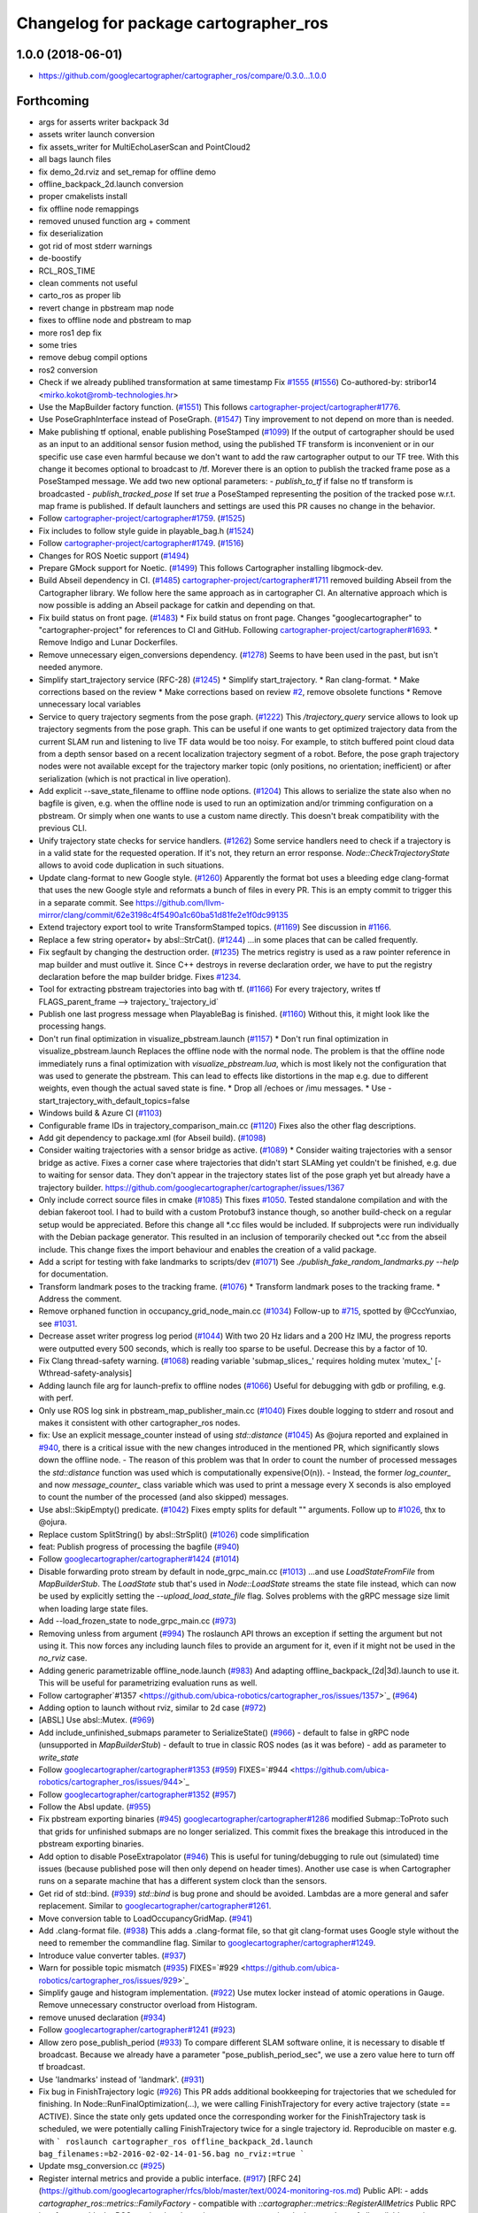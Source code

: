 ^^^^^^^^^^^^^^^^^^^^^^^^^^^^^^^^^^^^^^
Changelog for package cartographer_ros
^^^^^^^^^^^^^^^^^^^^^^^^^^^^^^^^^^^^^^

1.0.0 (2018-06-01)
----------------------
* https://github.com/googlecartographer/cartographer_ros/compare/0.3.0...1.0.0

Forthcoming
-----------
* args for asserts writer backpack 3d
* assets writer launch conversion
* fix assets_writer for MultiEchoLaserScan and PointCloud2
* all bags launch files
* fix demo_2d.rviz and set_remap for offline demo
* offline_backpack_2d.launch conversion
* proper cmakelists install
* fix offline node remappings
* removed unused function arg + comment
* fix deserialization
* got rid of most stderr warnings
* de-boostify
* RCL_ROS_TIME
* clean comments not useful
* carto_ros as proper lib
* revert change in pbstream map node
* fixes to offline node and pbstream to map
* more ros1 dep fix
* some tries
* remove debug compil options
* ros2 conversion
* Check if we already publihed transformation at same timestamp Fix `#1555 <https://github.com/ubica-robotics/cartographer_ros/issues/1555>`_ (`#1556 <https://github.com/ubica-robotics/cartographer_ros/issues/1556>`_)
  Co-authored-by: stribor14 <mirko.kokot@romb-technologies.hr>
* Use the MapBuilder factory function. (`#1551 <https://github.com/ubica-robotics/cartographer_ros/issues/1551>`_)
  This follows `cartographer-project/cartographer#1776 <https://github.com/cartographer-project/cartographer/issues/1776>`_.
* Use PoseGraphInterface instead of PoseGraph. (`#1547 <https://github.com/ubica-robotics/cartographer_ros/issues/1547>`_)
  Tiny improvement to not depend on more than is needed.
* Make publishing tf optional, enable publishing PoseStamped (`#1099 <https://github.com/ubica-robotics/cartographer_ros/issues/1099>`_)
  If the output of cartographer should be used as an input to an additional sensor fusion method,
  using the published TF transform is inconvenient or in our specific use case even harmful
  because we don't want to add the raw cartographer output to our TF tree.
  With this change it becomes optional to broadcast to /tf.
  Morever there is an option to publish the tracked frame pose as a PoseStamped message.
  We add two new optional parameters:
  - `publish_to_tf` if false no tf transform is broadcasted
  -  `publish_tracked_pose` If set `true` a PoseStamped representing the position of the
  tracked pose w.r.t. map frame is published.
  If default launchers and settings are used this PR causes no change in the behavior.
* Follow `cartographer-project/cartographer#1759 <https://github.com/cartographer-project/cartographer/issues/1759>`_. (`#1525 <https://github.com/ubica-robotics/cartographer_ros/issues/1525>`_)
* Fix includes to follow style guide in playable_bag.h (`#1524 <https://github.com/ubica-robotics/cartographer_ros/issues/1524>`_)
* Follow `cartographer-project/cartographer#1749 <https://github.com/cartographer-project/cartographer/issues/1749>`_. (`#1516 <https://github.com/ubica-robotics/cartographer_ros/issues/1516>`_)
* Changes for ROS Noetic support (`#1494 <https://github.com/ubica-robotics/cartographer_ros/issues/1494>`_)
* Prepare GMock support for Noetic. (`#1499 <https://github.com/ubica-robotics/cartographer_ros/issues/1499>`_)
  This follows Cartographer installing libgmock-dev.
* Build Abseil dependency in CI. (`#1485 <https://github.com/ubica-robotics/cartographer_ros/issues/1485>`_)
  `cartographer-project/cartographer#1711 <https://github.com/cartographer-project/cartographer/issues/1711>`_ removed
  building Abseil from the Cartographer library.
  We follow here the same approach as in
  cartographer CI.
  An alternative approach which is now possible is
  adding an Abseil package for catkin and depending
  on that.
* Fix build status on front page. (`#1483 <https://github.com/ubica-robotics/cartographer_ros/issues/1483>`_)
  * Fix build status on front page.
  Changes "googlecartographer" to "cartographer-project"
  for references to CI and GitHub.
  Following `cartographer-project/cartographer#1693 <https://github.com/cartographer-project/cartographer/issues/1693>`_.
  * Remove Indigo and Lunar Dockerfiles.
* Remove unnecessary eigen_conversions dependency. (`#1278 <https://github.com/ubica-robotics/cartographer_ros/issues/1278>`_)
  Seems to have been used in the past, but isn't needed anymore.
* Simplify start_trajectory service (RFC-28) (`#1245 <https://github.com/ubica-robotics/cartographer_ros/issues/1245>`_)
  * Simplify start_trajectory.
  * Ran clang-format.
  * Make corrections based on the review
  * Make corrections based on review `#2 <https://github.com/ubica-robotics/cartographer_ros/issues/2>`_, remove obsolete functions
  * Remove unnecessary local variables
* Service to query trajectory segments from the pose graph. (`#1222 <https://github.com/ubica-robotics/cartographer_ros/issues/1222>`_)
  This `/trajectory_query` service allows to look up trajectory segments
  from the pose graph.
  This can be useful if one wants to get optimized trajectory data from
  the current SLAM run and listening to live TF data would be too noisy.
  For example, to stitch buffered point cloud data from a depth sensor
  based on a recent localization trajectory segment of a robot.
  Before, the pose graph trajectory nodes were not available except for
  the trajectory marker topic (only positions, no orientation; inefficient)
  or after serialization (which is not practical in live operation).
* Add explicit --save_state_filename to offline node options. (`#1204 <https://github.com/ubica-robotics/cartographer_ros/issues/1204>`_)
  This allows to serialize the state also when no bagfile is given, e.g.
  when the offline node is used to run an optimization and/or trimming
  configuration on a pbstream. Or simply when one wants to use a custom
  name directly. This doesn't break compatibility with the previous CLI.
* Unify trajectory state checks for service handlers. (`#1262 <https://github.com/ubica-robotics/cartographer_ros/issues/1262>`_)
  Some service handlers need to check if a trajectory is in a valid
  state for the requested operation. If it's not, they return an error
  response.
  `Node::CheckTrajectoryState` allows to avoid code duplication in such
  situations.
* Update clang-format to new Google style. (`#1260 <https://github.com/ubica-robotics/cartographer_ros/issues/1260>`_)
  Apparently the format bot uses a bleeding edge clang-format that uses
  the new Google style and reformats a bunch of files in every PR. This is
  an empty commit to trigger this in a separate commit.
  See https://github.com/llvm-mirror/clang/commit/62e3198c4f5490a1c60ba51d81fe2e1f0dc99135
* Extend trajectory export tool to write TransformStamped topics. (`#1169 <https://github.com/ubica-robotics/cartographer_ros/issues/1169>`_)
  See discussion in `#1166 <https://github.com/ubica-robotics/cartographer_ros/issues/1166>`_.
* Replace a few string operator+ by absl::StrCat(). (`#1244 <https://github.com/ubica-robotics/cartographer_ros/issues/1244>`_)
  ...in some places that can be called frequently.
* Fix segfault by changing the destruction order. (`#1235 <https://github.com/ubica-robotics/cartographer_ros/issues/1235>`_)
  The metrics registry is used as a raw pointer reference in map builder
  and must outlive it.
  Since C++ destroys in reverse declaration order, we have to put the
  registry declaration before the map builder bridge.
  Fixes `#1234 <https://github.com/ubica-robotics/cartographer_ros/issues/1234>`_.
* Tool for extracting pbstream trajectories into bag with tf. (`#1166 <https://github.com/ubica-robotics/cartographer_ros/issues/1166>`_)
  For every trajectory, writes tf
  FLAGS_parent_frame --> trajectory\_`trajectory_id`
* Publish one last progress message when PlayableBag is finished. (`#1160 <https://github.com/ubica-robotics/cartographer_ros/issues/1160>`_)
  Without this, it might look like the processing hangs.
* Don't run final optimization in visualize_pbstream.launch (`#1157 <https://github.com/ubica-robotics/cartographer_ros/issues/1157>`_)
  * Don't run final optimization in visualize_pbstream.launch
  Replaces the offline node with the normal node.
  The problem is that the offline node immediately runs a final
  optimization with `visualize_pbstream.lua`, which is most likely not the
  configuration that was used to generate the pbstream. This can lead to
  effects like distortions in the map e.g. due to different weights, even
  though the actual saved state is fine.
  * Drop all /echoes or /imu messages.
  * Use -start_trajectory_with_default_topics=false
* Windows build & Azure CI (`#1103 <https://github.com/ubica-robotics/cartographer_ros/issues/1103>`_)
* Configurable frame IDs in trajectory_comparison_main.cc (`#1120 <https://github.com/ubica-robotics/cartographer_ros/issues/1120>`_)
  Fixes also the other flag descriptions.
* Add git dependency to package.xml (for Abseil build). (`#1098 <https://github.com/ubica-robotics/cartographer_ros/issues/1098>`_)
* Consider waiting trajectories with a sensor bridge as active. (`#1089 <https://github.com/ubica-robotics/cartographer_ros/issues/1089>`_)
  * Consider waiting trajectories with a sensor bridge as active.
  Fixes a corner case where trajectories that didn't start SLAMing yet
  couldn't be finished, e.g. due to waiting for sensor data. They don't
  appear in the trajectory states list of the pose graph yet but already
  have a trajectory builder.
  https://github.com/googlecartographer/cartographer/issues/1367
* Only include correct source files in cmake (`#1085 <https://github.com/ubica-robotics/cartographer_ros/issues/1085>`_)
  This fixes `#1050 <https://github.com/ubica-robotics/cartographer_ros/issues/1050>`_. Tested standalone compilation and with the debian fakeroot tool. I had to build with a custom Protobuf3 instance though, so another build-check on a regular setup would be appreciated.
  Before this change all *.cc files would be included. If subprojects
  were run individually with the Debian package generator. This resulted in an
  inclusion of temporarily checked out *.cc from the abseil include. This
  change fixes the import behaviour and enables the creation of a valid
  package.
* Add a script for testing with fake landmarks to scripts/dev (`#1071 <https://github.com/ubica-robotics/cartographer_ros/issues/1071>`_)
  See `./publish_fake_random_landmarks.py --help` for documentation.
* Transform landmark poses to the tracking frame. (`#1076 <https://github.com/ubica-robotics/cartographer_ros/issues/1076>`_)
  * Transform landmark poses to the tracking frame.
  * Address the comment.
* Remove orphaned function in occupancy_grid_node_main.cc (`#1034 <https://github.com/ubica-robotics/cartographer_ros/issues/1034>`_)
  Follow-up to `#715 <https://github.com/ubica-robotics/cartographer_ros/issues/715>`_, spotted by @CccYunxiao, see `#1031 <https://github.com/ubica-robotics/cartographer_ros/issues/1031>`_.
* Decrease asset writer progress log period (`#1044 <https://github.com/ubica-robotics/cartographer_ros/issues/1044>`_)
  With two 20 Hz lidars and a 200 Hz IMU, the progress reports were outputted every 500 seconds, which is really too sparse to be useful. Decrease this by a factor of 10.
* Fix Clang thread-safety warning. (`#1068 <https://github.com/ubica-robotics/cartographer_ros/issues/1068>`_)
  reading variable 'submap_slices\_' requires holding mutex 'mutex\_' [-Wthread-safety-analysis]
* Adding launch file arg for launch-prefix to offline nodes (`#1066 <https://github.com/ubica-robotics/cartographer_ros/issues/1066>`_)
  Useful for debugging with gdb or profiling, e.g. with perf.
* Only use ROS log sink in pbstream_map_publisher_main.cc (`#1040 <https://github.com/ubica-robotics/cartographer_ros/issues/1040>`_)
  Fixes double logging to stderr and rosout and makes it consistent with other
  cartographer_ros nodes.
* fix: Use an explicit message_counter instead of using `std::distance` (`#1045 <https://github.com/ubica-robotics/cartographer_ros/issues/1045>`_)
  As @ojura reported and explained in `#940 <https://github.com/ubica-robotics/cartographer_ros/issues/940>`_, there is a critical issue with the new changes introduced in the mentioned PR, which significantly slows down the offline node.
  - The reason of this problem was that In order to count the number of processed messages the `std::distance` function was used which is computationally expensive(O(n)).
  - Instead, the former `log_counter\_` and now `message_counter\_` class variable which was used to print a message every X seconds is also employed to count the number of the processed (and also skipped) messages.
* Use absl::SkipEmpty() predicate. (`#1042 <https://github.com/ubica-robotics/cartographer_ros/issues/1042>`_)
  Fixes empty splits for default "" arguments. Follow up to `#1026 <https://github.com/ubica-robotics/cartographer_ros/issues/1026>`_, thx to @ojura.
* Replace custom SplitString() by absl::StrSplit() (`#1026 <https://github.com/ubica-robotics/cartographer_ros/issues/1026>`_)
  code simplification
* feat: Publish progress of processing the bagfile (`#940 <https://github.com/ubica-robotics/cartographer_ros/issues/940>`_)
* Follow `googlecartographer/cartographer#1424 <https://github.com/googlecartographer/cartographer/issues/1424>`_ (`#1014 <https://github.com/ubica-robotics/cartographer_ros/issues/1014>`_)
* Disable forwarding proto stream by default in node_grpc_main.cc (`#1013 <https://github.com/ubica-robotics/cartographer_ros/issues/1013>`_)
  ...and use `LoadStateFromFile` from `MapBuilderStub`. The `LoadState` stub
  that's used in `Node::LoadState` streams the state file instead, which can now
  be used by explicitly setting the `--upload_load_state_file` flag.
  Solves problems with the gRPC message size limit when loading large state files.
* Add --load_frozen_state to node_grpc_main.cc (`#973 <https://github.com/ubica-robotics/cartographer_ros/issues/973>`_)
* Removing unless from argument (`#994 <https://github.com/ubica-robotics/cartographer_ros/issues/994>`_)
  The roslaunch API throws an exception if setting the argument but not using it.
  This now forces any including launch files to provide an argument for it, even if it might not be used in the `no_rviz` case.
* Adding generic parametrizable offline_node.launch (`#983 <https://github.com/ubica-robotics/cartographer_ros/issues/983>`_)
  And adapting offline_backpack\_(2d|3d).launch to use it.
  This will be useful for parametrizing evaluation runs as well.
* Follow cartographer`#1357 <https://github.com/ubica-robotics/cartographer_ros/issues/1357>`_ (`#964 <https://github.com/ubica-robotics/cartographer_ros/issues/964>`_)
* Adding option to launch without rviz, similar to 2d case (`#972 <https://github.com/ubica-robotics/cartographer_ros/issues/972>`_)
* [ABSL] Use absl::Mutex. (`#969 <https://github.com/ubica-robotics/cartographer_ros/issues/969>`_)
* Add include_unfinished_submaps parameter to SerializeState() (`#966 <https://github.com/ubica-robotics/cartographer_ros/issues/966>`_)
  - default to false in gRPC node (unsupported in `MapBuilderStub`)
  - default to true in classic ROS nodes (as it was before)
  - add as parameter to `write_state`
* Follow `googlecartographer/cartographer#1353 <https://github.com/googlecartographer/cartographer/issues/1353>`_ (`#959 <https://github.com/ubica-robotics/cartographer_ros/issues/959>`_)
  FIXES=`#944 <https://github.com/ubica-robotics/cartographer_ros/issues/944>`_
* Follow `googlecartographer/cartographer#1352 <https://github.com/googlecartographer/cartographer/issues/1352>`_ (`#957 <https://github.com/ubica-robotics/cartographer_ros/issues/957>`_)
* Follow the Absl update. (`#955 <https://github.com/ubica-robotics/cartographer_ros/issues/955>`_)
* Fix pbstream exporting binaries (`#945 <https://github.com/ubica-robotics/cartographer_ros/issues/945>`_)
  `googlecartographer/cartographer#1286 <https://github.com/googlecartographer/cartographer/issues/1286>`_ modified Submap::ToProto such that grids for unfinished submaps are no longer serialized. This commit fixes the breakage this introduced in the pbstream exporting binaries.
* Add option to disable PoseExtrapolator (`#946 <https://github.com/ubica-robotics/cartographer_ros/issues/946>`_)
  This is useful for tuning/debugging to rule out (simulated) time issues
  (because published pose will then only depend on header times).
  Another use case is when Cartographer runs on a separate machine
  that has a different system clock than the sensors.
* Get rid of std::bind. (`#939 <https://github.com/ubica-robotics/cartographer_ros/issues/939>`_)
  `std::bind` is bug prone and should be avoided.
  Lambdas are a more general and safer replacement.
  Similar to `googlecartographer/cartographer#1261 <https://github.com/googlecartographer/cartographer/issues/1261>`_.
* Move conversion table to LoadOccupancyGridMap. (`#941 <https://github.com/ubica-robotics/cartographer_ros/issues/941>`_)
* Add .clang-format file. (`#938 <https://github.com/ubica-robotics/cartographer_ros/issues/938>`_)
  This adds a .clang-format file, so that git clang-format uses
  Google style without the need to remember the commandline flag.
  Similar to `googlecartographer/cartographer#1249 <https://github.com/googlecartographer/cartographer/issues/1249>`_.
* Introduce value converter tables. (`#937 <https://github.com/ubica-robotics/cartographer_ros/issues/937>`_)
* Warn for possible topic mismatch (`#935 <https://github.com/ubica-robotics/cartographer_ros/issues/935>`_)
  FIXES=`#929 <https://github.com/ubica-robotics/cartographer_ros/issues/929>`_
* Simplify gauge and histogram implementation. (`#922 <https://github.com/ubica-robotics/cartographer_ros/issues/922>`_)
  Use mutex locker instead of atomic operations in Gauge.
  Remove unnecessary constructor overload from Histogram.
* remove unused declaration (`#934 <https://github.com/ubica-robotics/cartographer_ros/issues/934>`_)
* Follow `googlecartographer/cartographer#1241 <https://github.com/googlecartographer/cartographer/issues/1241>`_ (`#923 <https://github.com/ubica-robotics/cartographer_ros/issues/923>`_)
* Allow zero pose_publish_period (`#933 <https://github.com/ubica-robotics/cartographer_ros/issues/933>`_)
  To compare different SLAM software online, it is necessary to
  disable tf broadcast.
  Because we already have a parameter "pose_publish_period_sec",
  we use a zero value here to turn off tf broadcast.
* Use 'landmarks' instead of 'landmark'. (`#931 <https://github.com/ubica-robotics/cartographer_ros/issues/931>`_)
* Fix bug in FinishTrajectory logic (`#926 <https://github.com/ubica-robotics/cartographer_ros/issues/926>`_)
  This PR adds additional bookkeeping for trajectories that we scheduled for
  finishing.
  In Node::RunFinalOptimization(...), we were calling FinishTrajectory for
  every active trajectory (state == ACTIVE). Since the state only gets updated
  once the corresponding worker for the FinishTrajectory task is
  scheduled, we were potentially calling FinishTrajectory twice for a
  single trajectory id.
  Reproducible on master e.g. with
  ```
  roslaunch cartographer_ros offline_backpack_2d.launch bag_filenames:=b2-2016-02-02-14-01-56.bag no_rviz:=true
  ```
* Update msg_conversion.cc (`#925 <https://github.com/ubica-robotics/cartographer_ros/issues/925>`_)
* Register internal metrics and provide a public interface. (`#917 <https://github.com/ubica-robotics/cartographer_ros/issues/917>`_)
  [RFC 24](https://github.com/googlecartographer/rfcs/blob/master/text/0024-monitoring-ros.md)
  Public API:
  - adds `cartographer_ros::metrics::FamilyFactory`
  - compatible with `::cartographer::metrics::RegisterAllMetrics`
  Public RPC interface:
  - adds the ROS service `/read_metrics`
  - response contains the latest values of all available metric families
* Use new pure localization trimmer options. (`#918 <https://github.com/ubica-robotics/cartographer_ros/issues/918>`_)
* Add internal metric families. (`#914 <https://github.com/ubica-robotics/cartographer_ros/issues/914>`_)
  - minimal counter, gauge and histogram implementations
  - metric family interfaces as defined in libcartographer
  - serializable to ROS messages
  RFC: https://github.com/googlecartographer/rfcs/pull/26
* Allow to ignore (un-)frozen submaps in the occupancy grid node. (`#899 <https://github.com/ubica-robotics/cartographer_ros/issues/899>`_)
* Discard proto data in pbstream_map_publisher via RAII. (`#912 <https://github.com/ubica-robotics/cartographer_ros/issues/912>`_)
  We don't need it after the occupancy grid is drawn.
  Reduces the memory consumption especially for large maps.
* Use PoseGraphInterface::TrajectoryState from libcartographer (`#910 <https://github.com/ubica-robotics/cartographer_ros/issues/910>`_)
  https://github.com/googlecartographer/rfcs/pull/35
  - makes use of the trajectory state in `map_builder` and `node`
  - adds a service to query the trajectory states
  - follow-up to https://github.com/googlecartographer/cartographer/pull/1214
  that takes the deleted state into account in the `/finish_trajectory` service
  (could crash otherwise)
* Improve internal naming of local SLAM data. (`#908 <https://github.com/ubica-robotics/cartographer_ros/issues/908>`_)
  Prevents confusion with TrajectoryState and GetTrajectoryStates()
  of the pose graph interface. The affected data is only local.
* Revert timers other than PublishTrajectoryStates back to being WallTimers. (`#898 <https://github.com/ubica-robotics/cartographer_ros/issues/898>`_)
* Ensure we validate what we CHECK(...) (`#897 <https://github.com/ubica-robotics/cartographer_ros/issues/897>`_)
  In cartographer we check for strict ordering, i.e. do not allow
  subsequent timestamps to be exactly equal. This fixes the rosbag validation tool
  to do the same.
* Use timing channel from PointCloud2, if available.  (`#896 <https://github.com/ubica-robotics/cartographer_ros/issues/896>`_)
* Fix memory leak in simulations by removing wall timers. (`#891 <https://github.com/ubica-robotics/cartographer_ros/issues/891>`_)
  Fixes the problem of ever-growing memory after `rosbag play --clock` finishes,
  as discussed in https://github.com/googlecartographer/cartographer/issues/1182
  The wall timers caused the timer callback that publishes TF data to be called
  even if no simulated `/clock` was published anymore.
  As the TF buffer cache time of the TF listener seems to be based on
  the ROS time instead of wall clock, it could grow out of bounds.
  Now, `ros::Timer` plays nicely with both normal (wall) and simulated time and
  no callbacks are executed if `/clock` stops in simulation.
* set required version of dependencies (`#892 <https://github.com/ubica-robotics/cartographer_ros/issues/892>`_)
* remove architecture specific definitions exported by PCL (`#893 <https://github.com/ubica-robotics/cartographer_ros/issues/893>`_)
  * remove architecture specific definitions exported by PCL
  This is an issue on PCL 1.8.X causing SIGILL, Illegal instruction crashes: https://github.com/ros-gbp/cartographer_ros-release/issues/10
  Should be fixed in future PCL version with https://github.com/PointCloudLibrary/pcl/pull/2100
* Release 1.0. (`#889 <https://github.com/ubica-robotics/cartographer_ros/issues/889>`_)
* Add maintainers and authors to package.xml (`#886 <https://github.com/ubica-robotics/cartographer_ros/issues/886>`_)
* Follow `googlecartographer/cartographer#1174 <https://github.com/googlecartographer/cartographer/issues/1174>`_ (`#883 <https://github.com/ubica-robotics/cartographer_ros/issues/883>`_)
  Update all users to the new serialization format [RFC 0021](https://github.com/googlecartographer/rfcs/blob/master/text/0021-serialization-format.md)
  See also corresponding change in cartographer: `googlecartographer/cartographer#1174 <https://github.com/googlecartographer/cartographer/issues/1174>`_
* Follow `googlecartographer/cartographer#1172 <https://github.com/googlecartographer/cartographer/issues/1172>`_ (`#881 <https://github.com/ubica-robotics/cartographer_ros/issues/881>`_)
* Sanitize node memory consumption with a smaller TF buffer size. (`#879 <https://github.com/ubica-robotics/cartographer_ros/issues/879>`_)
  Fixes an (almost) unbounded growth of the TF buffer.
  See the heap profile logs in the PR for more information.
* Follow `googlecartographer/cartographer#1164 <https://github.com/googlecartographer/cartographer/issues/1164>`_ (`#877 <https://github.com/ubica-robotics/cartographer_ros/issues/877>`_)
* Assets writer (ROS map) urdf typo fix (`#875 <https://github.com/ubica-robotics/cartographer_ros/issues/875>`_)
  The ROS map assets writer launch file can now find the default urdf file when no argument is provided.
* Fix the 'load_frozen_state' flag in visualize_pbstream.launch. (`#863 <https://github.com/ubica-robotics/cartographer_ros/issues/863>`_)
* Follow `googlecartographer/cartographer#1143 <https://github.com/googlecartographer/cartographer/issues/1143>`_ (`#859 <https://github.com/ubica-robotics/cartographer_ros/issues/859>`_)
* Adapt to new mapping proto location of cartographer (`#860 <https://github.com/ubica-robotics/cartographer_ros/issues/860>`_)
* Use immediately invoked lambda for tracking_to_local. (`#848 <https://github.com/ubica-robotics/cartographer_ros/issues/848>`_)
  Restores const-correctness that we dropped when introducing the
  `publish_frame_projected_to_2d` param without using a ternary operator.
* Add cartographer_dev_rosbag_publisher (`#854 <https://github.com/ubica-robotics/cartographer_ros/issues/854>`_)
  This adds a tool to publish a bag file without publishing a simulated clock, modifying header timestamps.
* Follow up on https://github.com/googlecartographer/cartographer/pull/1108 (`#838 <https://github.com/ubica-robotics/cartographer_ros/issues/838>`_)
* Add a launch and configuration file for writing a ROS map (`#577 <https://github.com/ubica-robotics/cartographer_ros/issues/577>`_) (`#721 <https://github.com/ubica-robotics/cartographer_ros/issues/721>`_)
  ( Trying again, accidentally deleted source branch for previous PR )
  Related issue: `#577 <https://github.com/ubica-robotics/cartographer_ros/issues/577>`_
  The min/max range default to the same as the backback_2d examples; same thing for the URDF file.
  However, the name of both the config file and the launch file are kept generic.
* Internal cleanup. (`#821 <https://github.com/ubica-robotics/cartographer_ros/issues/821>`_)
  Fix lint error.
* Registration of external points processors in AssetsWriter (`#830 <https://github.com/ubica-robotics/cartographer_ros/issues/830>`_)
  Added RegisterPointsProcessor method to AssetsWriter class. This allows to register new points processors to the pipeline builder.
  As the new points processors may write files to the disk, the CreateFileWriterFactory method is exposed.
* Extract assets writer class from static method (`#827 <https://github.com/ubica-robotics/cartographer_ros/issues/827>`_)
  Extracted class Assets_Writer from RunAssetsWriterPipeline.
  The idea is to increase the re-usability and flexibility of the assets_writer: In next PR, the assets_writer will allow registering external points_processers to the points processing pipeline. This requires having a class instead of a static method to allow for different states.
* Enable rendering of submaps without a grid (`#829 <https://github.com/ubica-robotics/cartographer_ros/issues/829>`_)
  - related to https://github.com/googlecartographer/cartographer_ros/issues/819
* Assets writer refactoring (`#814 <https://github.com/ubica-robotics/cartographer_ros/issues/814>`_)
  The assets writing method was split into several calls to sub-routines.
  RunAssetsWriterPipeline now calls sub-routines creating objects from files and then runs the pipeline using the created objects. This should increase readability of the method.
* Correct localization_3d.launch (`#824 <https://github.com/ubica-robotics/cartographer_ros/issues/824>`_)
  Also, be consistent with 2D and with documentation.
  ISSUE=https://github.com/googlecartographer/cartographer/issues/1056
* Internal cleanup. (`#818 <https://github.com/ubica-robotics/cartographer_ros/issues/818>`_)
  Move the self header file after system header.
* Take frozen state into account when finishing trajectories. (`#811 <https://github.com/ubica-robotics/cartographer_ros/issues/811>`_)
  Until now, the error response of an /finish_trajectory request for a
  frozen trajectory was 'Trajectory ... is not created yet.'.
  This is a lie. The new response is more accurate because the trajectory
  __is_\_ created, but it just can't be finished because it's frozen.
* Fix race-condition when attempting to fetch trimmed submaps. (`#812 <https://github.com/ubica-robotics/cartographer_ros/issues/812>`_)
  A simple solution for a slightly more complex scenario:
  - a pure localization trajectory `X` gets finished & trimmed in the main node
  - at the same time, the occupancy_grid_node handles an outdated SubmapList
  message in which a submap ID `id` of trajectory `X` is still present
  - the call to FetchSubmapTextures(`id`, ...) leads to a crash
  With this fix, the trimmed submap IDs are just ignored until the next
  iteration (in which the occupancy grid node removes the trimmed IDs).
* moved run method of assets writer main to separate files (`#807 <https://github.com/ubica-robotics/cartographer_ros/issues/807>`_)
  Moved the run method of the assets_writer_main to the separate assets_writer files.
  Will extract asset_writer class in the future to keep the main file small and allow re-usability and more flexibility of the asset_writer.
* Check service status code in start_trajectory_main.cc (`#808 <https://github.com/ubica-robotics/cartographer_ros/issues/808>`_)
  Small patch to distinguish between communication and
  runtime errors when calling the ROS service (as introduced by RFC 13).
* Check overlapping range data correctly (`#804 <https://github.com/ubica-robotics/cartographer_ros/issues/804>`_)
  FIXES=`#771 <https://github.com/ubica-robotics/cartographer_ros/issues/771>`_
* Fix sequential subdivisions (`#806 <https://github.com/ubica-robotics/cartographer_ros/issues/806>`_)
  FIXES=https://github.com/googlecartographer/cartographer/issues/1026
* Tool for comparing pure localization to offline optimization (`#803 <https://github.com/ubica-robotics/cartographer_ros/issues/803>`_)
  Adds a tool to measure the difference between a trajectory from a pbstream and one given by tf messages in a bag file, and a script to evaluate real-time pure localization poses compared to a globally optimized mapping poses.
* Show constraints in rviz (`#789 <https://github.com/ubica-robotics/cartographer_ros/issues/789>`_)
* Launch script to visualize pbstream in rviz (`#788 <https://github.com/ubica-robotics/cartographer_ros/issues/788>`_)
* Add constraint-dependent trajectory visualization. (`#756 <https://github.com/ubica-robotics/cartographer_ros/issues/756>`_)
* Avoid failed CHECK when running offline node with no bags. (`#777 <https://github.com/ubica-robotics/cartographer_ros/issues/777>`_)
  Bug introduced in `#680 <https://github.com/ubica-robotics/cartographer_ros/issues/680>`_.
* Ignore empty laser scan message. (`#767 <https://github.com/ubica-robotics/cartographer_ros/issues/767>`_)
  FIXES=`#766 <https://github.com/ubica-robotics/cartographer_ros/issues/766>`_
* Minor optimizations of cases with no subscribers (`#755 <https://github.com/ubica-robotics/cartographer_ros/issues/755>`_)
* Add time skip option for offline node (`#680 <https://github.com/ubica-robotics/cartographer_ros/issues/680>`_)
  Introduces a "skip" option which skips first _t\_ seconds.
* Follow https://github.com/googlecartographer/cartographer/pull/958. (`#754 <https://github.com/ubica-robotics/cartographer_ros/issues/754>`_)
* Follow https://github.com/googlecartographer/cartographer/pull/955. (`#751 <https://github.com/ubica-robotics/cartographer_ros/issues/751>`_)
* Pass ROS landmark topic to the cartographer. (`#746 <https://github.com/ubica-robotics/cartographer_ros/issues/746>`_)
  [Landmark RFC](https://github.com/googlecartographer/rfcs/blob/master/text/0011-landmarks.md)
* Follow PR [`#950 <https://github.com/ubica-robotics/cartographer_ros/issues/950>`_](https://github.com/googlecartographer/cartographer/pull/950). (`#750 <https://github.com/ubica-robotics/cartographer_ros/issues/750>`_)
  [Internal hdrs RFC](https://github.com/googlecartographer/rfcs/blob/master/text/0003-internal-headers.md)
* Fix pbstream_map_publisher (follow `#712 <https://github.com/ubica-robotics/cartographer_ros/issues/712>`_) (`#745 <https://github.com/ubica-robotics/cartographer_ros/issues/745>`_)
  Applies the proto deserialization changes that
  were introduced in PR `#712 <https://github.com/ubica-robotics/cartographer_ros/issues/712>`_.
* s/LoadMap/LoadState in node_grpc_main.cc (`#744 <https://github.com/ubica-robotics/cartographer_ros/issues/744>`_)
* Offline multi-trajectory: use topic names without 'bag_n\_' prefix by default (`#707 <https://github.com/ubica-robotics/cartographer_ros/issues/707>`_)
  This fixes offline_backpack\_*.launch for multiple bags.
* Use CreateOccupancyGridMsg() in occupancy_grid_node_main.cc (`#715 <https://github.com/ubica-robotics/cartographer_ros/issues/715>`_)
  Follow-up of PR `#711 <https://github.com/ubica-robotics/cartographer_ros/issues/711>`_.
* Unfrozen trajectories (`#710 <https://github.com/ubica-robotics/cartographer_ros/issues/710>`_)
  Unfrozen trajectories
* Fix the path to mapping\_*d includes. (`#736 <https://github.com/ubica-robotics/cartographer_ros/issues/736>`_)
  [Code structure RFC](https://github.com/googlecartographer/rfcs/blob/master/text/0016-code-structure.md)
* Validate tool checks per-point time stamps. (`#737 <https://github.com/ubica-robotics/cartographer_ros/issues/737>`_)
  Checks for per-point timing issues in a bag file.
  Feature is tracked in `#529 <https://github.com/ubica-robotics/cartographer_ros/issues/529>`_.
* Add option to publish a pure 2D pose. (`#683 <https://github.com/ubica-robotics/cartographer_ros/issues/683>`_)
  If the new `publish_frame_projected_to_2d` option is set to true,
  the published pose will be restricted to a pure 2D pose
  (no roll, pitch, or z-offset).
  This prevents potentially unwanted out-of-plane poses in 2D mode
  that can occur due to the pose extrapolation step (e.g. if the pose
  shall be published as a 'base-footprint'-like frame).
* Follow  `googlecartographer/cartographer#922 <https://github.com/googlecartographer/cartographer/issues/922>`_ (`#734 <https://github.com/ubica-robotics/cartographer_ros/issues/734>`_)
  * Follow  `googlecartographer/cartographer#927 <https://github.com/googlecartographer/cartographer/issues/927>`_
* Avoid auto for Eigen expressiongs. (`#719 <https://github.com/ubica-robotics/cartographer_ros/issues/719>`_)
  While harmless in most cases, auto can delay evaluation
  of expressions in unexpected ways.
  So it is better to avoid auto for Eigen expressions.
  https://eigen.tuxfamily.org/dox/TopicPitfalls.html
* RViz settings for landmarks. (`#717 <https://github.com/ubica-robotics/cartographer_ros/issues/717>`_)
  [RFC=0011](https://github.com/googlecartographer/rfcs/blob/master/text/0011-landmarks.md)
* Publish Landmark markers for RViz. (`#713 <https://github.com/ubica-robotics/cartographer_ros/issues/713>`_)
  [RFC=0011](https://github.com/googlecartographer/rfcs/blob/master/text/0011-landmarks.md)
* Add pbstream_map_publisher_main.cc (`#711 <https://github.com/ubica-robotics/cartographer_ros/issues/711>`_)
  Implements [RFC 06](https://github.com/googlecartographer/rfcs/blob/master/text/0006-serve-ros-map-from-pbstream.md)
* Follow `googlecartographer/cartographer#859 <https://github.com/googlecartographer/cartographer/issues/859>`_ (`#712 <https://github.com/ubica-robotics/cartographer_ros/issues/712>`_)
* Refactor ROS service responses. (`#708 <https://github.com/ubica-robotics/cartographer_ros/issues/708>`_)
  Provide a descriptive StatusResponse msg field consisting of
  an gRPC-like StatusCode and message string to the service caller.
  Implements [RFC 13](https://github.com/googlecartographer/rfcs/blob/master/text/0013-improve-ros-service-responses.md).
* Offline node: better support for sequential bags. (`#694 <https://github.com/ubica-robotics/cartographer_ros/issues/694>`_)
  Allow same topics to be used in different bags (a previously supported use case).
  Remove unused variable `current_bag_sensor_topics`.
  Touch up flag descriptions.
  Fixes `#693 <https://github.com/ubica-robotics/cartographer_ros/issues/693>`_.
  pair=@gaschler
* Follow `googlecartographer/cartographer#839 <https://github.com/googlecartographer/cartographer/issues/839>`_ (`#686 <https://github.com/ubica-robotics/cartographer_ros/issues/686>`_)
  Follow change `googlecartographer/cartographer#839 <https://github.com/googlecartographer/cartographer/issues/839>`_ from string to struct SensorId.
  Compute expected sensor ids for multiple trajectories.
  Remove command argument input for sensor ids.
  Make some methods const.
  Clean up.
* Do not forget to finish trajectory if last message is not from a sensor topic (`#681 <https://github.com/ubica-robotics/cartographer_ros/issues/681>`_)
  Bug introduced in `#636 <https://github.com/ubica-robotics/cartographer_ros/issues/636>`_.
* Fix segfault in rosbag_validate (`#685 <https://github.com/ubica-robotics/cartographer_ros/issues/685>`_)
* Add a launch file for 2d localization demo with gRPC. (`#682 <https://github.com/ubica-robotics/cartographer_ros/issues/682>`_)
* Simultaneous offline multi trajectories (`#636 <https://github.com/ubica-robotics/cartographer_ros/issues/636>`_)
  RFC=[0009](https://github.com/googlecartographer/rfcs/pull/4)
* Constraints visualization: Separate inter constraints between separate trajectories (`#634 <https://github.com/ubica-robotics/cartographer_ros/issues/634>`_)
* Fix gflags include in offline nodes (`#677 <https://github.com/ubica-robotics/cartographer_ros/issues/677>`_)
  FIX=`#676 <https://github.com/ubica-robotics/cartographer_ros/issues/676>`_
* Fix gflags include in offline_node.cc (`#676 <https://github.com/ubica-robotics/cartographer_ros/issues/676>`_)
  FIX=`#676 <https://github.com/ubica-robotics/cartographer_ros/issues/676>`_
* Deduplicate loading options for offline node (`#664 <https://github.com/ubica-robotics/cartographer_ros/issues/664>`_)
  This is preparation for `#636 <https://github.com/ubica-robotics/cartographer_ros/issues/636>`_.
  I noticed that there is duplicated code for loading options for the offline and GRPC offline node because they are needed while constructing the map builder for the non-GRPC offline node (and that step is the only difference between the offline node and the GRPC offline node).
  I got around this by passing a map builder factory to `RunOfflineNode` instead, so we can deduplicate the code for loading options by doing it inside `RunOfflineNode`.
* Adding NavSatFix to trajectory builder. (`#666 <https://github.com/ubica-robotics/cartographer_ros/issues/666>`_)
  GPS message is converted first to ECEF, and then to a local frame. The first GPS message defines the local frame.
  PAIR=wohe
  [RFC=0007](https://github.com/googlecartographer/rfcs/blob/master/text/0007-nav-sat-support.md)
* Transform from ECEF to a local frame where z points up. (`#662 <https://github.com/ubica-robotics/cartographer_ros/issues/662>`_)
  For a given latitude and longitude, return a transformation that takes a point in ECEF coordinates to
  a local frame, where the z axis points up.
  PAIR=wohe
  [RFC=0007](https://github.com/googlecartographer/rfcs/blob/master/text/0007-nav-sat-support.md)
* Wiring for sensor_msgs::NavSatFix (`#659 <https://github.com/ubica-robotics/cartographer_ros/issues/659>`_)
  PAIR=wohe
  [RFC=0007](https://github.com/googlecartographer/rfcs/blob/master/text/0007-nav-sat-support.md)
* Adding conversion from WGS84 to ECEF. (`#660 <https://github.com/ubica-robotics/cartographer_ros/issues/660>`_)
  This converts from latitude, longitude, altitude
  to a cartesian coordinate frame.
  [RFC=0007](https://github.com/googlecartographer/rfcs/blob/master/text/0007-nav-sat-support.md)
* Follow `googlecartographer/cartographer#801 <https://github.com/googlecartographer/cartographer/issues/801>`_ (`#657 <https://github.com/ubica-robotics/cartographer_ros/issues/657>`_)
* Add rviz and simtime to gRPC launch file. (`#658 <https://github.com/ubica-robotics/cartographer_ros/issues/658>`_)
* Fix bug in MapBuilderBridge::GetTrajectoryStates() (`#652 <https://github.com/ubica-robotics/cartographer_ros/issues/652>`_)
* Use GetTrajectoryNodePoses and GetAllSubmapPoses in GetConstraintList (`#651 <https://github.com/ubica-robotics/cartographer_ros/issues/651>`_)
* Make MapBuilderBridge use GetAllTrajectoryNodePoses() (`#649 <https://github.com/ubica-robotics/cartographer_ros/issues/649>`_)
* Make MapBuilderBridge::GetSubmapList() use GetAllSubmapPoses() (`#647 <https://github.com/ubica-robotics/cartographer_ros/issues/647>`_)
* Implement offline gRPC bridge. (`#645 <https://github.com/ubica-robotics/cartographer_ros/issues/645>`_)
* Fix path for gRPC server shell script in CMakeLists.txt (`#644 <https://github.com/ubica-robotics/cartographer_ros/issues/644>`_)
* Refactor offline_node_main.cc to prepare for offline bridge. (`#643 <https://github.com/ubica-robotics/cartographer_ros/issues/643>`_)
  [RFC=0002](https://github.com/googlecartographer/rfcs/blob/master/text/0002-cloud-based-mapping-1.md)
* Follow `googlecartographer/cartographer#782 <https://github.com/googlecartographer/cartographer/issues/782>`_ (`#633 <https://github.com/ubica-robotics/cartographer_ros/issues/633>`_)
  Towards [RFC06](https://github.com/googlecartographer/rfcs/blob/master/text/0006-serve-ros-map-from-pbstream.md).
  Migrates
  * `FillSubmapSlice` from `pbstream_to_rosmap_main.cc`
  * `SubmapTexture` logics from cartographer_ros
* Launch grpc client and server (`#641 <https://github.com/ubica-robotics/cartographer_ros/issues/641>`_)
  Adds a launch file to test the entire grpc bridge.
  Here is an example to run:
  ```
  catkin_make_isolated --use-ninja -DBUILD_GRPC=True
  source devel_isolated/setup.bash
  roslaunch cartographer_ros grpc_demo_backpack_2d.launch bag_filename:=${HOME}/Downloads/cartographer_paper_deutsches_museum.bag
  ```
  The bash script is a work-around to run an executable outside of the catkin packages.
* Implement cartographer_grpc_node. (`#632 <https://github.com/ubica-robotics/cartographer_ros/issues/632>`_)
* Add BUILD_GRPC CMake flag and ROS-gRPC binary. (`#631 <https://github.com/ubica-robotics/cartographer_ros/issues/631>`_)
* HandleRangefinder time refers to newest point. (`#612 <https://github.com/ubica-robotics/cartographer_ros/issues/612>`_)
  This is necessary so that sensor::Collator queues range data
  after previous odometry and IMU data, and LocalTrajectoryBuilder
  will be able to unwarp each point.
* Follow `googlecartographer/cartographer#736 <https://github.com/googlecartographer/cartographer/issues/736>`_ (`#620 <https://github.com/ubica-robotics/cartographer_ros/issues/620>`_)
* Detect duplicate range data. (`#619 <https://github.com/ubica-robotics/cartographer_ros/issues/619>`_)
  Checks that range data in a bag file changes between frames, which is one of the common mistakes listed in `#529 <https://github.com/ubica-robotics/cartographer_ros/issues/529>`_.
* Fix 0. constant to 0.0 to comply with YAML standard (`#618 <https://github.com/ubica-robotics/cartographer_ros/issues/618>`_)
* Validate IMU, odometry, timing, frame names. (`#615 <https://github.com/ubica-robotics/cartographer_ros/issues/615>`_)
* Follow googlecartographer/cartographer/pull/724. (`#616 <https://github.com/ubica-robotics/cartographer_ros/issues/616>`_)
* Add initial_pose in start_trajectory_main.cc Fixes `#579 <https://github.com/ubica-robotics/cartographer_ros/issues/579>`_ (`#610 <https://github.com/ubica-robotics/cartographer_ros/issues/610>`_)
  Fixes `#579 <https://github.com/ubica-robotics/cartographer_ros/issues/579>`_
  Related to `googlecartographer/cartographer#606 <https://github.com/googlecartographer/cartographer/issues/606>`_
  @damienrg @cschuet I followed most of the comments in `googlecartographer/cartographer#642 <https://github.com/googlecartographer/cartographer/issues/642>`_ except timestamp. Receiving timestamp sounds weird to me because trajectory should not start in past timestamp or future timestamp.
* Contributors: Alexander Belyaev, Alireza, Christoph Schütte, Guilherme Lawless, Guillaume Doisy, Guillaume dev PC, Jihoon Lee, Jonathan Huber, Juraj Oršulić, Kevin Daun, Martin Schwörer, Matthias Loebach, Michael Grupp, Mikael Arguedas, Roel, Sebastian Klose, Steven Palma, Susanne Pielawa, Wolfgang Hess, gaschler, jie, mgladkova, stribor14

0.3.0 (2017-11-23)
------------------
* https://github.com/googlecartographer/cartographer_ros/compare/0.2.0...0.3.0

0.2.0 (2017-06-19)
------------------
* https://github.com/googlecartographer/cartographer_ros/compare/0.1.0...0.2.0

0.1.0 (2017-05-18)
------------------
* First unstable development release
